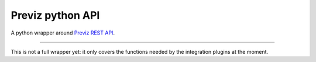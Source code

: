 Previz python API
=================

A python wrapper around `Previz REST API <https://previz.co>`_.

----

This is not a full wrapper yet: it only covers the functions needed by the integration plugins at the moment.
